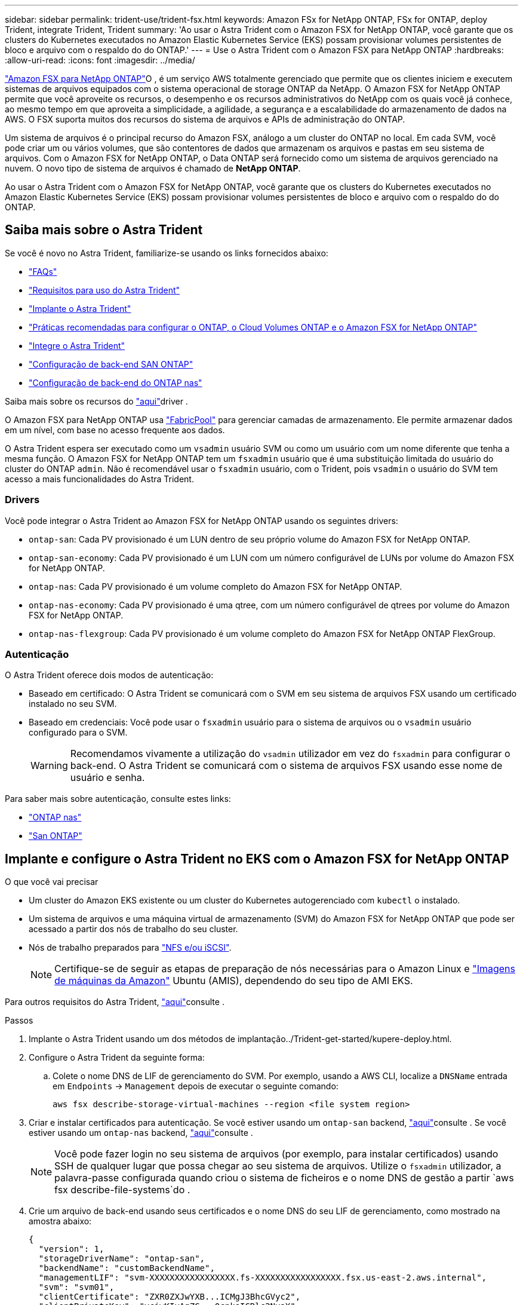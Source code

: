 ---
sidebar: sidebar 
permalink: trident-use/trident-fsx.html 
keywords: Amazon FSx for NetApp ONTAP, FSx for ONTAP, deploy Trident, integrate Trident, Trident 
summary: 'Ao usar o Astra Trident com o Amazon FSX for NetApp ONTAP, você garante que os clusters do Kubernetes executados no Amazon Elastic Kubernetes Service (EKS) possam provisionar volumes persistentes de bloco e arquivo com o respaldo do do ONTAP.' 
---
= Use o Astra Trident com o Amazon FSX para NetApp ONTAP
:hardbreaks:
:allow-uri-read: 
:icons: font
:imagesdir: ../media/


https://docs.aws.amazon.com/fsx/latest/ONTAPGuide/what-is-fsx-ontap.html["Amazon FSX para NetApp ONTAP"^]O , é um serviço AWS totalmente gerenciado que permite que os clientes iniciem e executem sistemas de arquivos equipados com o sistema operacional de storage ONTAP da NetApp. O Amazon FSX for NetApp ONTAP permite que você aproveite os recursos, o desempenho e os recursos administrativos do NetApp com os quais você já conhece, ao mesmo tempo em que aproveita a simplicidade, a agilidade, a segurança e a escalabilidade do armazenamento de dados na AWS. O FSX suporta muitos dos recursos do sistema de arquivos e APIs de administração do ONTAP.

Um sistema de arquivos é o principal recurso do Amazon FSX, análogo a um cluster do ONTAP no local. Em cada SVM, você pode criar um ou vários volumes, que são contentores de dados que armazenam os arquivos e pastas em seu sistema de arquivos. Com o Amazon FSX for NetApp ONTAP, o Data ONTAP será fornecido como um sistema de arquivos gerenciado na nuvem. O novo tipo de sistema de arquivos é chamado de *NetApp ONTAP*.

Ao usar o Astra Trident com o Amazon FSX for NetApp ONTAP, você garante que os clusters do Kubernetes executados no Amazon Elastic Kubernetes Service (EKS) possam provisionar volumes persistentes de bloco e arquivo com o respaldo do do ONTAP.



== Saiba mais sobre o Astra Trident

Se você é novo no Astra Trident, familiarize-se usando os links fornecidos abaixo:

* link:../faq.html["FAQs"^]
* link:../trident-get-started/requirements.html["Requisitos para uso do Astra Trident"^]
* link:../trident-get-started/kubernetes-deploy.html["Implante o Astra Trident"^]
* link:../trident-reco/storage-config-best-practices.html["Práticas recomendadas para configurar o ONTAP, o Cloud Volumes ONTAP e o Amazon FSX for NetApp ONTAP"^]
* link:../trident-reco/integrate-trident.html#ontap["Integre o Astra Trident"^]
* link:ontap-san.html["Configuração de back-end SAN ONTAP"^]
* link:ontap-nas.html["Configuração de back-end do ONTAP nas"^]


Saiba mais sobre os recursos do link:../trident-concepts/ontap-drivers.html["aqui"^]driver .

O Amazon FSX para NetApp ONTAP usa https://docs.netapp.com/ontap-9/topic/com.netapp.doc.dot-mgng-stor-tier-fp/GUID-5A78F93F-7539-4840-AB0B-4A6E3252CF84.html["FabricPool"^] para gerenciar camadas de armazenamento. Ele permite armazenar dados em um nível, com base no acesso frequente aos dados.

O Astra Trident espera ser executado como um `vsadmin` usuário SVM ou como um usuário com um nome diferente que tenha a mesma função. O Amazon FSX for NetApp ONTAP tem um `fsxadmin` usuário que é uma substituição limitada do usuário do cluster do ONTAP `admin`. Não é recomendável usar o `fsxadmin` usuário, com o Trident, pois `vsadmin` o usuário do SVM tem acesso a mais funcionalidades do Astra Trident.



=== Drivers

Você pode integrar o Astra Trident ao Amazon FSX for NetApp ONTAP usando os seguintes drivers:

* `ontap-san`: Cada PV provisionado é um LUN dentro de seu próprio volume do Amazon FSX for NetApp ONTAP.
* `ontap-san-economy`: Cada PV provisionado é um LUN com um número configurável de LUNs por volume do Amazon FSX for NetApp ONTAP.
* `ontap-nas`: Cada PV provisionado é um volume completo do Amazon FSX for NetApp ONTAP.
* `ontap-nas-economy`: Cada PV provisionado é uma qtree, com um número configurável de qtrees por volume do Amazon FSX for NetApp ONTAP.
* `ontap-nas-flexgroup`: Cada PV provisionado é um volume completo do Amazon FSX for NetApp ONTAP FlexGroup.




=== Autenticação

O Astra Trident oferece dois modos de autenticação:

* Baseado em certificado: O Astra Trident se comunicará com o SVM em seu sistema de arquivos FSX usando um certificado instalado no seu SVM.
* Baseado em credenciais: Você pode usar o `fsxadmin` usuário para o sistema de arquivos ou o `vsadmin` usuário configurado para o SVM.
+

WARNING: Recomendamos vivamente a utilização do `vsadmin` utilizador em vez do `fsxadmin` para configurar o back-end. O Astra Trident se comunicará com o sistema de arquivos FSX usando esse nome de usuário e senha.



Para saber mais sobre autenticação, consulte estes links:

* link:ontap-nas-prep.html["ONTAP nas"^]
* link:ontap-san-prep.html["San ONTAP"^]




== Implante e configure o Astra Trident no EKS com o Amazon FSX for NetApp ONTAP

.O que você vai precisar
* Um cluster do Amazon EKS existente ou um cluster do Kubernetes autogerenciado com `kubectl` o instalado.
* Um sistema de arquivos e uma máquina virtual de armazenamento (SVM) do Amazon FSX for NetApp ONTAP que pode ser acessado a partir dos nós de trabalho do seu cluster.
* Nós de trabalho preparados para link:worker-node-prep.html["NFS e/ou iSCSI"^].
+

NOTE: Certifique-se de seguir as etapas de preparação de nós necessárias para o Amazon Linux e https://docs.aws.amazon.com/AWSEC2/latest/UserGuide/AMIs.html["Imagens de máquinas da Amazon"^] Ubuntu (AMIS), dependendo do seu tipo de AMI EKS.



Para outros requisitos do Astra Trident, link:../trident-get-started/requirements.html["aqui"^]consulte .

.Passos
. Implante o Astra Trident usando um dos métodos de implantação../Trident-get-started/kupere-deploy.html.
. Configure o Astra Trident da seguinte forma:
+
.. Colete o nome DNS de LIF de gerenciamento do SVM. Por exemplo, usando a AWS CLI, localize a `DNSName` entrada em `Endpoints` -> `Management` depois de executar o seguinte comando:
+
[listing]
----
aws fsx describe-storage-virtual-machines --region <file system region>
----


. Criar e instalar certificados para autenticação. Se você estiver usando um `ontap-san` backend, link:ontap-san.html["aqui"^]consulte . Se você estiver usando um `ontap-nas` backend, link:ontap-nas.html["aqui"^]consulte .
+

NOTE: Você pode fazer login no seu sistema de arquivos (por exemplo, para instalar certificados) usando SSH de qualquer lugar que possa chegar ao seu sistema de arquivos. Utilize o `fsxadmin` utilizador, a palavra-passe configurada quando criou o sistema de ficheiros e o nome DNS de gestão a partir `aws fsx describe-file-systems`do .

. Crie um arquivo de back-end usando seus certificados e o nome DNS do seu LIF de gerenciamento, como mostrado na amostra abaixo:
+
[listing]
----
{
  "version": 1,
  "storageDriverName": "ontap-san",
  "backendName": "customBackendName",
  "managementLIF": "svm-XXXXXXXXXXXXXXXXX.fs-XXXXXXXXXXXXXXXXX.fsx.us-east-2.aws.internal",
  "svm": "svm01",
  "clientCertificate": "ZXR0ZXJwYXB...ICMgJ3BhcGVyc2",
  "clientPrivateKey": "vciwKIyAgZG...0cnksIGRlc2NyaX",
  "trustedCACertificate": "zcyBbaG...b3Igb3duIGNsYXNz",
 }
----


Para obter informações sobre como criar backends, consulte estes links:

* link:ontap-nas.html["Configurar um back-end com drivers nas ONTAP"^]
* link:ontap-san.html["Configure um back-end com drivers SAN ONTAP"^]



NOTE: Não especifique `dataLIF` para os `ontap-san` drivers e `ontap-san-economy` para permitir que o Astra Trident use multipath.


WARNING: Ao usar o Amazon FSX for NetApp ONTAP com Astra Trident, o `limitAggregateUsage` parâmetro não funcionará com as `vsadmin` contas de usuário e `fsxadmin`. A operação de configuração falhará se você especificar este parâmetro.

Após a implantação, execute as etapas para criar um link:../trident-get-started/kubernetes-postdeployment.html["classe de storage, provisione um volume e monte o volume em um pod"^].



== Encontre mais informações

* https://docs.aws.amazon.com/fsx/latest/ONTAPGuide/what-is-fsx-ontap.html["Documentação do Amazon FSX para NetApp ONTAP"^]
* https://www.netapp.com/blog/amazon-fsx-for-netapp-ontap/["Blog post no Amazon FSX for NetApp ONTAP"^]

